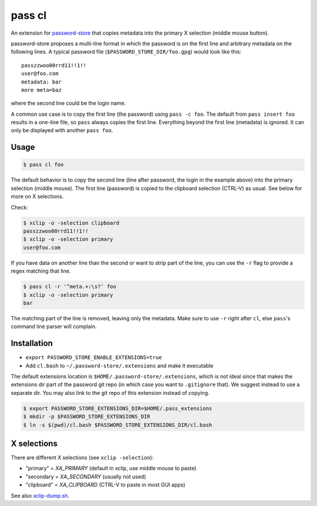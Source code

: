 pass cl
=======

An extension for `password-store <https://www.passwordstore.org>`_ that copies
metadata into the primary X selection (middle mouse button). 

password-store proposes a multi-line format in which the password is on the
first line and arbitrary metadata on the following lines. A typical password
file (``$PASSWORD_STORE_DIR/foo.gpg``) would look like this:

::

    passzzwoo00rrd11!!1!!
    user@foo.com
    metadata: bar
    more meta=baz

where the second line could be the login name.

A common use case is to copy the first line (the password) using ``pass -c
foo``. The default from ``pass insert foo`` results in a one-line
file, so ``pass`` always copies the first line. Everything beyond the first
line (metadata) is ignored. It can only be displayed with another ``pass foo``.

Usage
-----

.. code-block:: sh

    $ pass cl foo

The default behavior is to copy the second line (line after password, the login
in the example above) into the primary selection (middle mouse). The first line
(password) is copied to the clipboard selection (CTRL-V) as usual. See below
for more on X selections.

Check:

.. code-block:: sh
    
    $ xclip -o -selection clipboard
    passzzwoo00rrd11!!1!!
    $ xclip -o -selection primary
    user@foo.com

If you have data on another line than the second or want to strip part of the
line, you can use the ``-r`` flag to provide a regex matching that line.

.. code-block:: sh

    $ pass cl -r '^meta.+:\s?' foo
    $ xclip -o -selection primary
    bar

The matching part of the line is removed, leaving only the metadata. Make sure
to use ``-r`` right after ``cl``, else ``pass``'s command line parser will
complain.

Installation
------------

* ``export PASSWORD_STORE_ENABLE_EXTENSIONS=true``
* Add ``cl.bash`` to ``~/.password-store/.extensions`` and make it executable

The default extensions location is ``$HOME/.password-store/.extensions``, which
is not ideal since that makes the extensions dir part of the password git repo
(in which case you want to ``.gitignore`` that). We suggest instead to use a
separate dir. You may also link to the git repo of this extension instead of
copying.

.. code-block:: sh

    $ export PASSWORD_STORE_EXTENSIONS_DIR=$HOME/.pass_extensions
    $ mkdir -p $PASSWORD_STORE_EXTENSIONS_DIR
    $ ln -s $(pwd)/cl.bash $PASSWORD_STORE_EXTENSIONS_DIR/cl.bash 

X selections
------------

There are different X selections (see ``xclip -selection``):

* "primary" = `XA_PRIMARY` (default in xclip, use middle mouse to paste)
* "secondary = `XA_SECONDARY` (usually not used)
* "clipboard" = `XA_CLIPBOARD` (CTRL-V to paste in most GUI apps)

See also `xclip-dump.sh <https://github.com/elcorto/shelltools/blob/master/bin/xclip-dump.sh>`_.
